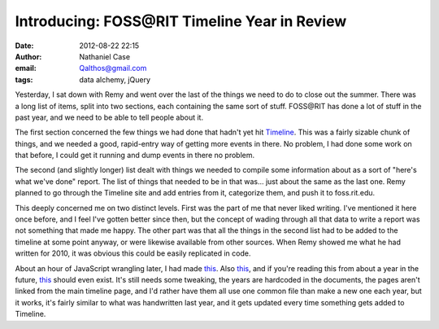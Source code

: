 Introducing: FOSS\@RIT Timeline Year in Review
##############################################
:date: 2012-08-22 22:15
:author: Nathaniel Case
:email: Qalthos@gmail.com
:tags: data alchemy, jQuery

Yesterday, I sat down with Remy and went over the last of the things we
need to do to close out the summer. There was a long list of items,
split into two sections, each containing the same sort of stuff.
FOSS\@RIT has done a lot of stuff in the past year, and we need to be
able to tell people about it.

The first section concerned the few things we had done that hadn't yet
hit `Timeline`_. This was a fairly sizable chunk of things, and we
needed a good, rapid-entry way of getting more events in there. No
problem, I had done some work on that before, I could get it running and
dump events in there no problem.

The second (and slightly longer) list dealt with things we needed to
compile some information about as a sort of "here's what we've done"
report. The list of things that needed to be in that was... just about
the same as the last one. Remy planned to go through the Timeline site
and add entries from it, categorize them, and push it to foss.rit.edu.

This deeply concerned me on two distinct levels. First was the part of
me that never liked writing. I've mentioned it here once before, and I
feel I've gotten better since then, but the concept of wading through
all that data to write a report was not something that made me happy.
The other part was that all the things in the second list had to be
added to the timeline at some point anyway, or were likewise available
from other sources. When Remy showed me what he had written for 2010, it
was obvious this could be easily replicated in code.

About an hour of JavaScript wrangling later, I had made `this`__. Also
`this`__, and if you're reading this from about a year in the future,
`this`__ should even exist. It's still needs some tweaking, the years are
hardcoded in the documents, the pages aren't linked from the main
timeline page, and I'd rather have them all use one common file than
make a new one each year, but it works, it's fairly similar to what was
handwritten last year, and it gets updated every time something gets
added to Timeline.

.. raw:: html

   </p>

.. _Timeline: http://foss.rit.edu/timeline/
.. __: http://foss.rit.edu/timeline/2011.html
.. __: http://foss.rit.edu/timeline/2010.html
.. __: http://foss.rit.edu/timeline/2012.html

